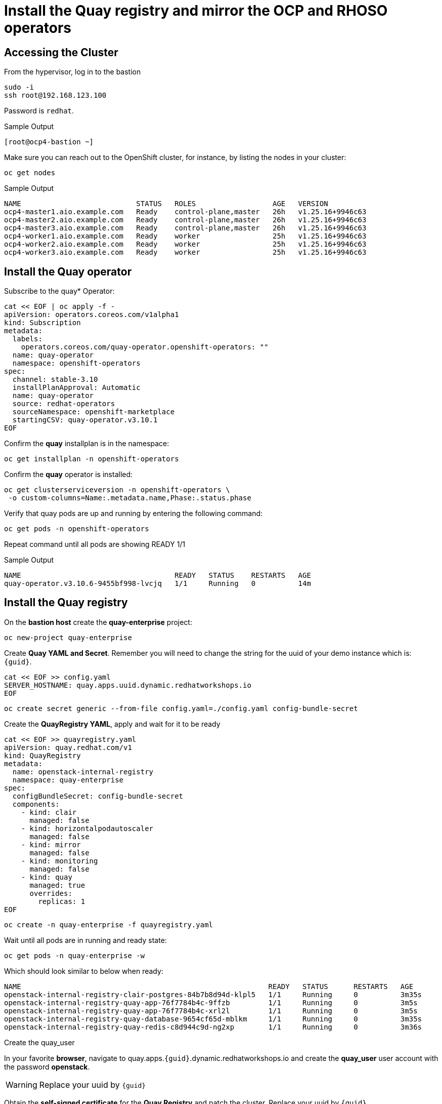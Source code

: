 # Install the Quay registry and mirror the OCP and RHOSO operators

== Accessing the Cluster

From the hypervisor, log in to the bastion

[source,bash,role=execute]
----
sudo -i
ssh root@192.168.123.100
----

Password is `redhat`.

.Sample Output
----
[root@ocp4-bastion ~]
----

Make sure you can reach out to the OpenShift cluster, for instance, by listing the nodes in your cluster:

[source,bash,role=execute]
----
oc get nodes
----

.Sample Output
----
NAME                           STATUS   ROLES                  AGE   VERSION
ocp4-master1.aio.example.com   Ready    control-plane,master   26h   v1.25.16+9946c63
ocp4-master2.aio.example.com   Ready    control-plane,master   26h   v1.25.16+9946c63
ocp4-master3.aio.example.com   Ready    control-plane,master   26h   v1.25.16+9946c63
ocp4-worker1.aio.example.com   Ready    worker                 25h   v1.25.16+9946c63
ocp4-worker2.aio.example.com   Ready    worker                 25h   v1.25.16+9946c63
ocp4-worker3.aio.example.com   Ready    worker                 25h   v1.25.16+9946c63
----
## Install the Quay operator

Subscribe to the quay* Operator:

[source,bash,role=execute]
----
cat << EOF | oc apply -f -
apiVersion: operators.coreos.com/v1alpha1
kind: Subscription
metadata:
  labels:
    operators.coreos.com/quay-operator.openshift-operators: ""
  name: quay-operator
  namespace: openshift-operators
spec:
  channel: stable-3.10
  installPlanApproval: Automatic
  name: quay-operator
  source: redhat-operators
  sourceNamespace: openshift-marketplace
  startingCSV: quay-operator.v3.10.1
EOF
----

Confirm the *quay* installplan is in the namespace:

[source,bash,role=execute]
----
oc get installplan -n openshift-operators
----

Confirm the *quay* operator is installed:

[source,bash,role=execute]
----
oc get clusterserviceversion -n openshift-operators \
 -o custom-columns=Name:.metadata.name,Phase:.status.phase
----

Verify that quay pods are up and running by entering the following command:

[source,bash,role=execute]
----
oc get pods -n openshift-operators
----

Repeat command until all pods are showing READY 1/1

.Sample Output
----
NAME                                    READY   STATUS    RESTARTS   AGE
quay-operator.v3.10.6-9455bf998-lvcjq   1/1     Running   0          14m
----

## Install the Quay registry

On the **bastion host** create the **quay-enterprise** project:

[source,bash,role=execute]
----
oc new-project quay-enterprise
----

Create **Quay YAML and Secret**. Remember you will need to change the string for the uuid of
your demo instance which is: `{guid}`.

[source,bash,role=execute]
----
cat << EOF >> config.yaml 
SERVER_HOSTNAME: quay.apps.uuid.dynamic.redhatworkshops.io
EOF
----

[source,bash,role=execute]
----
oc create secret generic --from-file config.yaml=./config.yaml config-bundle-secret
----

Create the **QuayRegistry YAML**, apply and wait for it to be ready

[source,bash,role=execute]
----
cat << EOF >> quayregistry.yaml
apiVersion: quay.redhat.com/v1
kind: QuayRegistry
metadata:
  name: openstack-internal-registry
  namespace: quay-enterprise
spec:
  configBundleSecret: config-bundle-secret
  components:
    - kind: clair
      managed: false
    - kind: horizontalpodautoscaler
      managed: false
    - kind: mirror
      managed: false
    - kind: monitoring
      managed: false
    - kind: quay
      managed: true
      overrides:
        replicas: 1
EOF
----

[source,bash,role=execute]
----
oc create -n quay-enterprise -f quayregistry.yaml
----

Wait until all pods are in running and ready state:

[source,bash,role=execute]
----
oc get pods -n quay-enterprise -w
----

Which should look similar to below when ready:

[source,bash,role=execute]
----
NAME                                                          READY   STATUS      RESTARTS   AGE
openstack-internal-registry-clair-postgres-84b7b8d94d-klpl5   1/1     Running     0          3m35s
openstack-internal-registry-quay-app-76f7784b4c-9ffzb         1/1     Running     0          3m5s
openstack-internal-registry-quay-app-76f7784b4c-xrl2l         1/1     Running     0          3m5s
openstack-internal-registry-quay-database-9654cf65d-mblkm     1/1     Running     0          3m35s
openstack-internal-registry-quay-redis-c8d944c9d-ng2xp        1/1     Running     0          3m36s
----

Create the quay_user

In your favorite *browser*, navigate to quay.apps.`{guid}`.dynamic.redhatworkshops.io and create the **quay_user** user
account with the password **openstack**.

WARNING: Replace your uuid by `{guid}`

Obtain the **self-signed certificate** for the **Quay Registry** and patch the cluster. Replace your uuid by `{guid}`

[source,bash,role=execute]
----
ex +'/BEGIN CERTIFICATE/,/END CERTIFICATE/p' <(echo | openssl s_client -showcerts -connect quay.apps.uuid.dynamic.redhatworkshops.io:443) -scq > server.pem
----

WARNING: Replace your uuid by `{guid}`

[source,bash,role=execute]
----
oc create configmap registry-config --from-file=quay.apps.uuid.dynamic.redhatworkshops.io=server.pem -n openshift-config
----
[source,bash,role=execute]
----
oc patch image.config.openshift.io/cluster --patch '{"spec":{"additionalTrustedCA":{"name":"registry-config"}}}' --type=merge
----
WARNING: Replace your uuid by `{guid}`

[source,bash,role=execute]
----
oc patch image.config.openshift.io/cluster --type merge --patch '{"spec":{"registrySources":{"allowedRegistries":["docker-registry.upshift.redhat.com","registry.redhat.io","quay.io","registry-proxy.engineering.redhat.com","gcr.io","image-registry.openshift-image-registry.svc:5000","quay.apps.uuid.dynamic.redhatworkshops.io"],"insecureRegistries":["docker-registry.upshift.redhat.com","quay.apps.uuid.dynamic.redhatworkshops.io"]}}}'
----

Move the **certificates** to the correct location and update:

[source,bash,role=execute]
----
sudo cp server.pem /etc/pki/ca-trust/source/anchors/
sudo cp server.pem /etc/pki/tls/certs/
sudo update-ca-trust
----
## Mirror RHOSO Operators and Images to the Quay registry:
In this section we will use the oc-mirror command to get all of the required catalog operators to your environment the short list here is:
The OpenStack operators

* MetalLB
* NMState operator

Some persistence option for control plane persistence (storageClass) in our case

* LVMS operator
* LSO
* ODF

OC mirror can target a local registry if the env is proxied or a local file if fully air gapped
For more info have a look at:
https://docs.openshift.com/container-platform/4.16/installing/disconnected_install/about-installing-oc-mirror-v2.html#oc-mirror-workflows-fully-disconnected-v2_about-installing-oc-mirror-v2 

Install oc-mirror on the bastion:

[source,bash,role=execute]
----
wget https://mirror.openshift.com/pub/openshift-v4/x86_64/clients/ocp/latest-4.16/oc-mirror.tar.gz
tar xvzf oc-mirror.tar.gz
chmod +x oc-mirror
mv oc-mirror /usr/local/bin/.
----

. Prepare the secret for authenticating to registry.redhat.io:
+
Login with your Red Hat account:
+
[source,bash,role=execute]
----
podman login --username "6340056|osp-on-ocp-lb1374" --password "eyJhbGciOiJSUzUxMiJ9.eyJzdWIiOiI1Y2EzM2NjNGY4NWM0MmZmYTI3YmU5Y2UyMWI3M2JjMCJ9.GAxgg6Ht2oCS8zxHdwQw9kSD6RHeQOWYaDOcnQB5RElewQKvZmcNWi-YJdInJ5iXTE9r9tGVIN7fhFJL7f-hhL1PK2RVzZHD8qyfkMWcCEF5GUvp8rDX4GDrSkqjpUD44teWYkOy9Nb-3pOGzRIC7qs88uSxMz7hfil4I_HmjF4AAPIi4j3QZhp0lqrXzzf7vt6NLlizDFa2XTcPf_vQqReFu3A_5iWfy8XmLlC7QIixeVv2IE-ahRqM_UDCf5Dg3n2WpYvmP5jcSPFOLoT7sMimyeaPBna793boiX2swmeGHQ23tx1nFavCUavGv_cDRAvzVXCJ2NROTJ5unHiN7CXEbzm4Rg-65tY4D0YynTU8L6t0gYtXYYY9_wi1xNs-cShAmCMh1ySJn9nBcq4ydvH7eQnhSEvoK0bPsN_vWJCgOQBQyOdpTfRMU6piAy9H1zJ0KzsSzuKSS8fX0m9oN7narZPl34DTiEUTDeW8_SS6vJjHr_Q9O_X4mVeeQhH2ocN_4M9R6A89tmQ2jObuWm-cu1Yk-G6FSPUONhsoC_99nQnICS4mAuCWWDHxFY61hIrreVZBSH053MgfSaG2sqTb26MkxKWx-TP1sx18pb1xmo4IQEwILIbLlSPA3vafbrbQO5RQcm3UYKtYwev0vAlL5taXiTuLEyPscdzv0Sc" registry.redhat.io
----
+
Login with quay_user to the environment's registry or login to your own registry and create a secret. Replace the string uuid by your lab uuid: `{guid}`
+
[source,bash,role=execute]
----
podman login --username "quay_user" --password "openstack" quay.apps.uuid.dynamic.redhatworkshops.io/quay_user
----

Make sure that the following file exists *$XDG_RUNTIME_DIR/containers/auth.json*:
[source,bash,role=execute]
----
cat $XDG_RUNTIME_DIR/containers/auth.json
----

Create the image set. 

WARNING: Replace the string uuid by your lab uuid: `{guid}`:

[source,bash,role=execute]
----
cat << EOF >> imageset-config.yaml
kind: ImageSetConfiguration
apiVersion: mirror.openshift.io/v1alpha2
storageConfig:
  registry:
    imageURL: quay.apps.uuid.dynamic.redhatworkshops.io/quay_user/oc-mirror-metadata:4.16-v2
    skipTLS: false
mirror:
  platform:
    channels:
    - name: stable-4.16
      type: ocp
  operators:
  - catalog: registry.redhat.io/redhat/redhat-operator-index:v4.16
    packages:
    - name: openstack-ansibleee-operator
      channels:
      - name: stable-v1.0
    - name: openstack-operator
      channels:
      - name: stable-v1.0
    - name: openstack-baremetal-operator
      channels:
      - name: stable-v1.0
    - name: kubernetes-nmstate-operator
      channels:
      - name: stable
    - name: openshift-cert-manager-operator
      channels:
      - name: stable-v1
    - name: metallb-operator
      channels:
      - name: stable
    - name: odf-multicluster-orchestrator
      channels:
      - name: stable-4.16
    - name: odf-csi-addons-operator
      channels:
      - name: stable-4.16
    - name: odf-compose-operator
      channels:
      - name: stable-4.15
    - name: odf-operator
      channels:
      - name: stable-4.16
    - name: odf-prometheus-operator
      channels:
      - name: stable-4.16
    - name: local-storage-operator
      channels:
      - name: stable
    - name: lvms-operator
      channels:
      - name: stable-4.16  
  additionalImages:
  - name: registry.redhat.io/ubi8/ubi:latest
  helm: {}
EOF
----

Execute the oc-mirror command. Replace the string uuid by your lab uuid: `{guid}`.:

WARNING: This can take around 30-35 min.

[source,bash,role=execute]
----
oc-mirror --config ./imageset-config.yaml --max-per-registry 3 docker://quay.apps.uuid.dynamic.redhatworkshops.io/quay_user --continue-on-error
----

After the mirroring concludes oc -f apply from the results directory ( usually /root/oc-mirror-workspace/results-<random_number>/) the catalogsource and image-content-source-policy yaml’s for example:

[source,bash]
----
[...]
----

Output:

[source,bash]
----
[...]
Rendering catalog image "quay.apps.s5qwh.dynamic.redhatworkshops.io/quay_user/redhat/redhat-operator-index:v4.16" with file-based catalog
Writing image mapping to oc-mirror-workspace/results-1725990982/mapping.txt
Writing CatalogSource manifests to oc-mirror-workspace/results-1725990982
Writing ICSP manifests to oc-mirror-workspace/results-1725990982

cd /root/oc-mirror-workspace/results-1725990982
----

Change directories to this folder( usually /root/oc-mirror-workspace/results-<random_number>/):
[source,bash]
----
cd /root/oc-mirror-workspace/results-1725990982
----

Prepare the secret for injecting authentication details to the Catalog Source:

Login with your Red Hat account and create a secret. Replace the string uuid by your lab uuid: `{guid}`:

[source,bash,role=execute]
----
podman login --username "quay_user" --password "openstack" quay.apps.uuid.dynamic.redhatworkshops.io/quay_user --authfile auth.json
----

Create secret for the registry:

[source,bash,role=execute]
----
oc create secret generic quay-auth-secret \
 -n openshift-marketplace \
 --from-file=.dockerconfigjson=auth.json \
 --type=kubernetes.io/dockerconfigjson
----


Edit the catalog source to add the secret to authenticate to the registry:

[source,bash,role=execute]
----
vi catalogSource-cs-redhat-operator-index.yaml
----
Example:

[source,bash]
----
apiVersion: operators.coreos.com/v1alpha1
kind: CatalogSource
metadata:
  name: cs-redhat-operator-index
  namespace: openshift-marketplace
spec:
  image: quay.apps.s5qwh.dynamic.redhatworkshops.io/quay_user/redhat/redhat-operator-index:v4.16
  sourceType: grpc
  secrets:
    - "quay-auth-secret"
----

Apply the catalogsource yaml and the image content source poliy yaml:

[source,bash]
----
oc apply -f catalogSource-cs-redhat-operator-index.yaml
oc apply -f imageContentSourcePolicy.yaml
----

